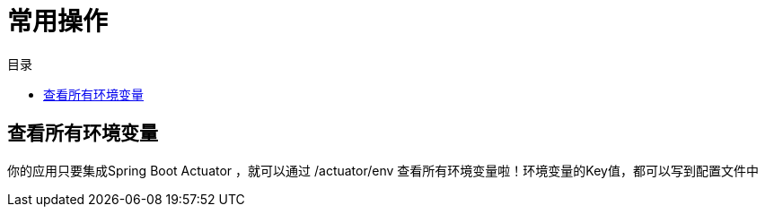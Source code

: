 = 常用操作
:scripts: cjk
:toc: left
:toc-title: 目录
:toclevels: 4

== 查看所有环境变量
你的应用只要集成Spring Boot Actuator ，就可以通过 /actuator/env 查看所有环境变量啦！环境变量的Key值，都可以写到配置文件中

